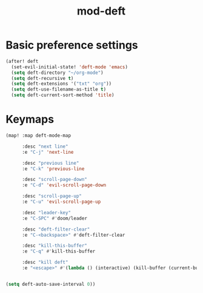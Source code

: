 #+TITLE: mod-deft
:properties:
#+OPTIONS: toc:nil author:nil timestamp:nil num:nil ^:nil
#+HTML_HEAD_EXTRA: <style> .figure p {text-align: left;} </style>
#+HTML_HEAD_EXTRA: <style> table, th, td {border: solid 1px; font-family: monospace;} </style>
#+HTML_HEAD_EXTRA: <style> td {padding: 5px;} </style>
#+HTML_HEAD_EXTRA: <style> th.org-right {text-align: right;} th.org-left {text-align: left;} </style>
#+startup: shrink
:end:

* Basic preference settings
#+begin_src emacs-lisp
(after! deft
  (set-evil-initial-state! 'deft-mode 'emacs)
  (setq deft-directory "~/org-mode")
  (setq deft-recursive t)
  (setq deft-extensions '("txt" "org"))
  (setq deft-use-filename-as-title t)
  (setq deft-current-sort-method 'title)
#+end_src

* Keymaps
#+begin_src emacs-lisp
  (map! :map deft-mode-map

        :desc "next line"
        :e "C-j" 'next-line

        :desc "previous line"
        :e "C-k" 'previous-line

        :desc "scroll-page-down"
        :e "C-d" 'evil-scroll-page-down

        :desc "scroll-page-up"
        :e "C-u" 'evil-scroll-page-up

        :desc "leader-key"
        :e "C-SPC" #'doom/leader

        :desc "deft-filter-clear"
        :e "C-<backspace>" #'deft-filter-clear

        :desc "kill-this-buffer"
        :e "C-q" #'kill-this-buffer

        :desc "kill deft"
        :e "<escape>" #'(lambda () (interactive) (kill-buffer (current-buffer))))


  (setq deft-auto-save-interval 0))
#+end_src
